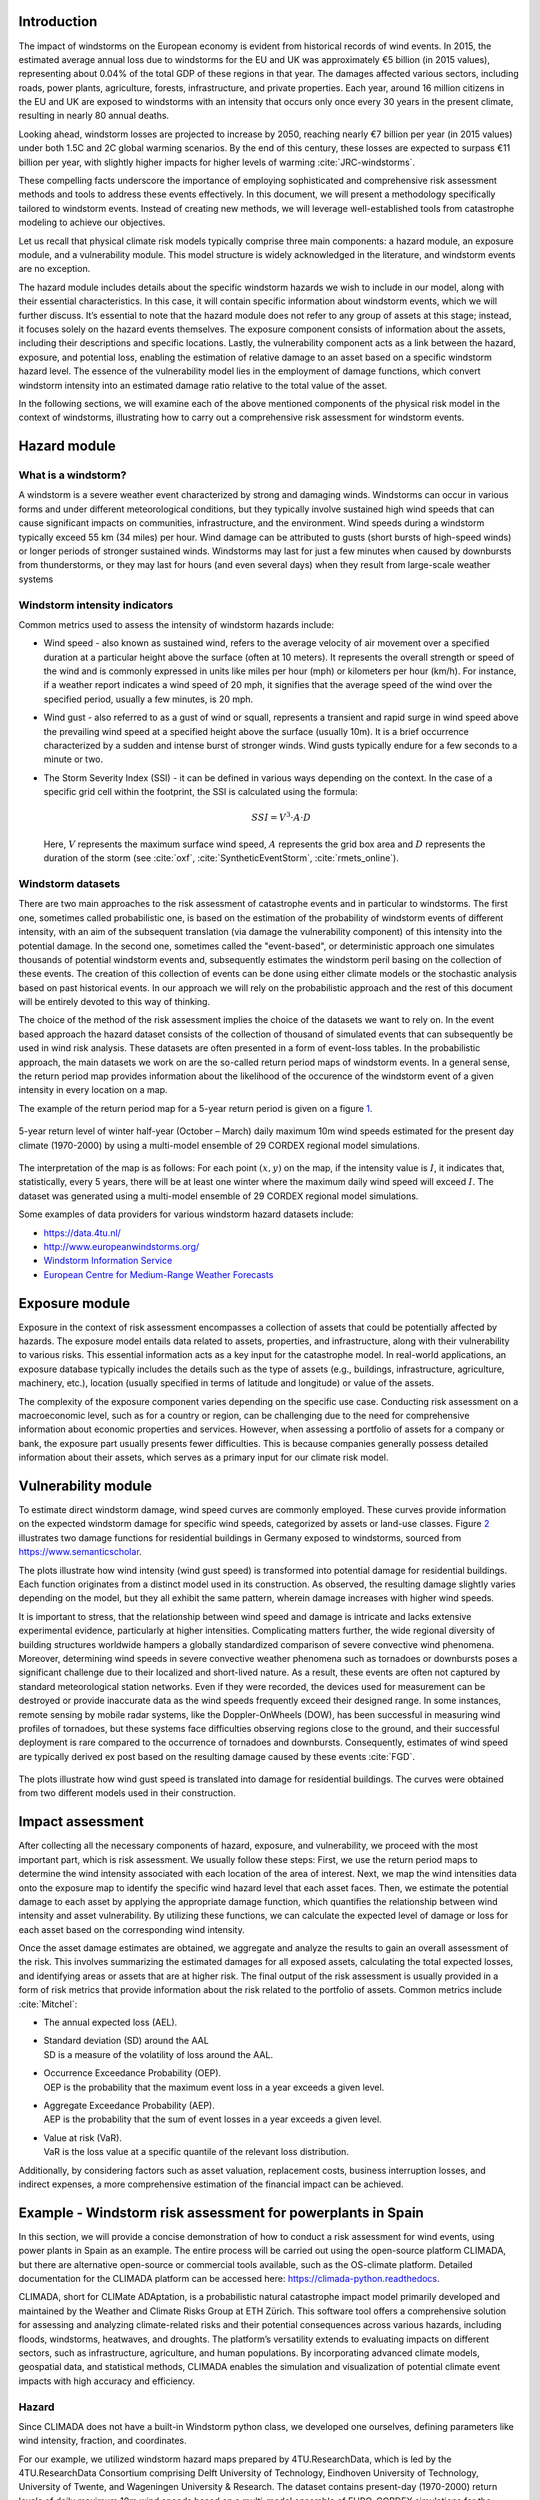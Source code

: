 Introduction
-------------------

The impact of windstorms on the European economy is evident from
historical records of wind events. In 2015, the estimated average annual
loss due to windstorms for the EU and UK was approximately €5 billion
(in 2015 values), representing about 0.04% of the total GDP of these
regions in that year. The damages affected various sectors, including
roads, power plants, agriculture, forests, infrastructure, and private
properties. Each year, around 16 million citizens in the EU and UK are
exposed to windstorms with an intensity that occurs only once every 30
years in the present climate, resulting in nearly 80 annual deaths.

Looking ahead, windstorm losses are projected to increase by 2050,
reaching nearly €7 billion per year (in 2015 values) under both 1.5C and
2C global warming scenarios. By the end of this century, these losses
are expected to surpass €11 billion per year, with slightly higher
impacts for higher levels of warming :cite:`JRC-windstorms`.

These compelling facts underscore the importance of employing
sophisticated and comprehensive risk assessment methods and tools to
address these events effectively. In this document, we will present a
methodology specifically tailored to windstorm events. Instead of
creating new methods, we will leverage well-established tools from
catastrophe modeling to achieve our objectives.

Let us recall that physical climate risk models typically comprise three
main components: a hazard module, an exposure module, and a
vulnerability module. This model structure is widely acknowledged in the
literature, and windstorm events are no exception.

The hazard module includes details about the specific windstorm hazards
we wish to include in our model, along with their essential
characteristics. In this case, it will contain specific information
about windstorm events, which we will further discuss. It’s essential to
note that the hazard module does not refer to any group of assets at
this stage; instead, it focuses solely on the hazard events themselves.
The exposure component consists of information about the assets,
including their descriptions and specific locations. Lastly, the
vulnerability component acts as a link between the hazard, exposure, and
potential loss, enabling the estimation of relative damage to an asset
based on a specific windstorm hazard level. The essence of the
vulnerability model lies in the employment of damage functions, which
convert windstorm intensity into an estimated damage ratio relative to
the total value of the asset.

In the following sections, we will examine each of the above mentioned
components of the physical risk model in the context of windstorms,
illustrating how to carry out a comprehensive risk assessment for
windstorm events.

Hazard module
----------------

What is a windstorm?
=======================

A windstorm is a severe weather event characterized by strong and
damaging winds. Windstorms can occur in various forms and under
different meteorological conditions, but they typically involve
sustained high wind speeds that can cause significant impacts on
communities, infrastructure, and the environment. Wind speeds during a
windstorm typically exceed 55 km (34 miles) per hour. Wind damage can be
attributed to gusts (short bursts of high-speed winds) or longer periods
of stronger sustained winds. Windstorms may last for just a few minutes
when caused by downbursts from thunderstorms, or they may last for hours
(and even several days) when they result from large-scale weather
systems

Windstorm intensity indicators
===================================

Common metrics used to assess the intensity of windstorm hazards
include:

-  Wind speed - also known as sustained wind, refers to the average
   velocity of air movement over a specified duration at a particular
   height above the surface (often at 10 meters). It represents the
   overall strength or speed of the wind and is commonly expressed in
   units like miles per hour (mph) or kilometers per hour (km/h). For
   instance, if a weather report indicates a wind speed of 20 mph, it
   signifies that the average speed of the wind over the specified
   period, usually a few minutes, is 20 mph.

-  Wind gust - also referred to as a gust of wind or squall, represents
   a transient and rapid surge in wind speed above the prevailing wind
   speed at a specified height above the surface (usually 10m). It is a
   brief occurrence characterized by a sudden and intense burst of
   stronger winds. Wind gusts typically endure for a few seconds to a
   minute or two.

-  The Storm Severity Index (SSI) - it can be defined in various ways
   depending on the context. In the case of a specific grid cell within
   the footprint, the SSI is calculated using the formula:

   .. math:: SSI = V^3\cdot A\cdot D

   Here, :math:`V` represents the maximum surface wind speed, :math:`A`
   represents the grid box area and :math:`D` represents the duration of
   the storm (see
   :cite:`oxf`, :cite:`SyntheticEventStorm`, :cite:`rmets_online`).

Windstorm datasets
=======================

There are two main approaches to the risk assessment of catastrophe
events and in particular to windstorms. The first one, sometimes called
probabilistic one, is based on the estimation of the probability of
windstorm events of different intensity, with an aim of the subsequent
translation (via damage the vulnerability component) of this intensity
into the potential damage. In the second one, sometimes called the
"event-based", or deterministic approach one simulates thousands of
potential windstorm events and, subsequently estimates the windstorm
peril basing on the collection of these events. The creation of this
collection of events can be done using either climate models or the
stochastic analysis based on past historical events. In our approach we
will rely on the probabilistic approach and the rest of this document
will be entirely devoted to this way of thinking.

The choice of the method of the risk assessment implies the choice of
the datasets we want to rely on. In the event based approach the hazard
dataset consists of the collection of thousand of simulated events that
can subsequently be used in wind risk analysis. These datasets are often
presented in a form of event-loss tables. In the probabilistic approach,
the main datasets we work on are the so-called return period maps of
windstorm events. In a general sense, the return period map provides
information about the likelihood of the occurence of the windstorm event
of a given intensity in every location on a map.

The example of the return period map for a 5-year return period is given
on a figure `1 <wind_intensity_>`_.

.. _wind_intensity:

.. figure:: ../images/windstorm/wind_intensity5.png
   :align: center
   :width: 80.0%

   5-year return level of winter half-year (October – March) daily
   maximum 10m wind speeds estimated for the present day climate
   (1970-2000) by using a multi-model ensemble of 29 CORDEX regional
   model simulations.

The interpretation of the map is as follows: For each point
:math:`(x,y)` on the map, if the intensity value is :math:`I`, it
indicates that, statistically, every 5 years, there will be at least one
winter where the maximum daily wind speed will exceed :math:`I`. The
dataset was generated using a multi-model ensemble of 29 CORDEX regional
model simulations.

Some examples of data providers for various windstorm hazard datasets
include:

-  https://data.4tu.nl/

-  http://www.europeanwindstorms.org/

-  `Windstorm Information
   Service <https://climate.copernicus.eu/windstorm-information-service>`__

-  `European Centre for Medium-Range Weather
   Forecasts <https://www.ecmwf.int/en/forecasts/dataset/ecmwf-reanalysis-40-years>`__

Exposure module
---------------------------

Exposure in the context of risk assessment encompasses a collection of
assets that could be potentially affected by hazards. The exposure model
entails data related to assets, properties, and infrastructure, along
with their vulnerability to various risks. This essential information
acts as a key input for the catastrophe model. In real-world
applications, an exposure database typically includes the details such
as the type of assets (e.g., buildings, infrastructure, agriculture,
machinery, etc.), location (usually specified in terms of latitude and
longitude) or value of the assets.

The complexity of the exposure component varies depending on the
specific use case. Conducting risk assessment on a macroeconomic level,
such as for a country or region, can be challenging due to the need for
comprehensive information about economic properties and services.
However, when assessing a portfolio of assets for a company or bank, the
exposure part usually presents fewer difficulties. This is because
companies generally possess detailed information about their assets,
which serves as a primary input for our climate risk model.

Vulnerability module
------------------------------

| To estimate direct windstorm damage, wind speed curves are commonly
  employed. These curves provide information on the expected windstorm
  damage for specific wind speeds, categorized by assets or land-use
  classes. Figure `2 <damage_funs_wind2_>`_ illustrates two damage
  functions for residential buildings in Germany exposed to windstorms,
  sourced from
| `https://www.semanticscholar <https://www.semanticscholar.org/paper/Storm-damage-risk-assessment-in-Germany-Heneka-Ruck/16e364eb2058d6fb6c130d9a5077011cae2bc4e3>`__.

The plots illustrate how wind intensity (wind gust speed) is transformed
into potential damage for residential buildings. Each function
originates from a distinct model used in its construction. As observed,
the resulting damage slightly varies depending on the model, but they
all exhibit the same pattern, wherein damage increases with higher wind
speeds.

It is important to stress, that the relationship between wind speed and
damage is intricate and lacks extensive experimental evidence,
particularly at higher intensities. Complicating matters further, the
wide regional diversity of building structures worldwide hampers a
globally standardized comparison of severe convective wind phenomena.
Moreover, determining wind speeds in severe convective weather phenomena
such as tornadoes or downbursts poses a significant challenge due to
their localized and short-lived nature. As a result, these events are
often not captured by standard meteorological station networks. Even if
they were recorded, the devices used for measurement can be destroyed or
provide inaccurate data as the wind speeds frequently exceed their
designed range. In some instances, remote sensing by mobile radar
systems, like the Doppler-OnWheels (DOW), has been successful in
measuring wind profiles of tornadoes, but these systems face
difficulties observing regions close to the ground, and their successful
deployment is rare compared to the occurrence of tornadoes and
downbursts. Consequently, estimates of wind speed are typically derived
ex post based on the resulting damage caused by these events
:cite:`FGD`.

.. _damage_funs_wind2:

.. figure:: ../images/windstorm/damage_funs_wind3.png
   :align: center
   :width: 80.0%

   The plots illustrate how wind gust speed is translated into damage
   for residential buildings. The curves were obtained from two
   different models used in their construction.

Impact assessment
---------------------

After collecting all the necessary components of hazard, exposure, and
vulnerability, we proceed with the most important part, which is risk
assessment. We usually follow these steps: First, we use the return
period maps to determine the wind intensity associated with each
location of the area of interest. Next, we map the wind intensities data
onto the exposure map to identify the specific wind hazard level that
each asset faces. Then, we estimate the potential damage to each asset
by applying the appropriate damage function, which quantifies the
relationship between wind intensity and asset vulnerability. By
utilizing these functions, we can calculate the expected level of damage
or loss for each asset based on the corresponding wind intensity.

Once the asset damage estimates are obtained, we aggregate and analyze
the results to gain an overall assessment of the risk. This involves
summarizing the estimated damages for all exposed assets, calculating
the total expected losses, and identifying areas or assets that are at
higher risk. The final output of the risk assessment is usually provided
in a form of risk metrics that provide information about the risk
related to the portfolio of assets. Common metrics include
:cite:`Mitchel`:

-  The annual expected loss (AEL).

-  | Standard deviation (SD) around the AAL
   | SD is a measure of the volatility of loss around the AAL.

-  | Occurrence Exceedance Probability (OEP).
   | OEP is the probability that the maximum event loss in a year
     exceeds a given level.

-  | Aggregate Exceedance Probability (AEP).
   | AEP is the probability that the sum of event losses in a year
     exceeds a given level.

-  | Value at risk (VaR).
   | VaR is the loss value at a specific quantile of the relevant loss
     distribution.

Additionally, by considering factors such as asset valuation,
replacement costs, business interruption losses, and indirect expenses,
a more comprehensive estimation of the financial impact can be achieved.

Example - Windstorm risk assessment for powerplants in Spain
-------------------------------------------------------------------

In this section, we will provide a concise demonstration of how to
conduct a risk assessment for wind events, using power plants in Spain
as an example. The entire process will be carried out using the
open-source platform CLIMADA, but there are alternative open-source or
commercial tools available, such as the OS-climate platform. Detailed
documentation for the CLIMADA platform can be accessed here:
`https://climada-python.readthedocs <https://climada-python.readthedocs.io/en/stable/>`__.

CLIMADA, short for CLIMate ADAptation, is a probabilistic natural
catastrophe impact model primarily developed and maintained by the
Weather and Climate Risks Group at ETH Zürich. This software tool offers
a comprehensive solution for assessing and analyzing climate-related
risks and their potential consequences across various hazards, including
floods, windstorms, heatwaves, and droughts. The platform’s versatility
extends to evaluating impacts on different sectors, such as
infrastructure, agriculture, and human populations. By incorporating
advanced climate models, geospatial data, and statistical methods,
CLIMADA enables the simulation and visualization of potential climate
event impacts with high accuracy and efficiency.

Hazard
=====================

Since CLIMADA does not have a built-in Windstorm python class, we
developed one ourselves, defining parameters like wind intensity,
fraction, and coordinates.

For our example, we utilized windstorm hazard maps prepared by
4TU.ResearchData, which is led by the 4TU.ResearchData Consortium
comprising Delft University of Technology, Eindhoven University of
Technology, University of Twente, and Wageningen University & Research.
The dataset contains present-day (1970-2000) return levels of daily
maximum 10m wind speeds based on a multi-model ensemble of EURO-CORDEX
simulations for the European region. The data is available for download
from the 4TU Data Catalog for four different return periods: 5, 10, 20,
and 50 years, with a map resolution of 45 km. The data can be accessed
through the following link:
`https://data.4tu.nl <https://data.4tu.nl/articles/dataset/Pan-European_data_sets_of_windstorm_probability_of_occurrence_in_present_and_future_climate/12719387/1>`__.

.. _intensity_climada_wind:

.. figure:: ../images/windstorm/wind_intensity5.png
   :align: center
   :width: 100.0%

   The wind intensity in Spain represented in terms of a wind speed (in
   meters per second) for a 5-year return period taken from
   4TU.ResearchData Consortium.

The visualization of the dataset by CLIMADA for a 5-year return period
is shown in Figure `3 <intensity_climada_wind_>`_.

Exposure
=============

As an example of the asset portfolio in the exposure part, we utilized
the dataset from the Global Power Plant Database, a global and
open-source database of power plants. The dataset includes a set of
power plants in Spain and is accessible at
`https://datasets.wri.org <https://datasets.wri.org/dataset/globalpowerplantdatabase>`__.
The value of each power plant was determined based on its maximum energy
production capacity, measured in MWh. For the sake of simplicity, we
assumed a market value of one US dollar per MWh. It’s important to note
that this value is purely illustrative and not representative of the
actual energy production value. Thus, the value assigned to each power
plant is the value of its maximum energy production capacity. CLIMADA
provides a tool to create a map representation of the exposure dataset,
and its effect can be seen in Figure `4 <powerplants_exp_wind_>`_. The
geographical longitude and latitude provide the location of the power
plants.

.. _powerplants_exp_wind:

.. figure:: ../images/windstorm/exposure2.png
   :align: center
   :width: 100.0%

   Power plants in Spain, with the energy production capacity value
   serving as a proxy for the power plant’s value. The value in USD does
   not correspond to the actual energy production value but is used to
   illustrate the differences in energy production between the power
   plants in the dataset.

Vulnerability
===================

Next, we proceeded to the vulnerability module, aiming to convert the
intensity of the windstorm into the damage incurred on the power plants.
The damage function utilized in this step is a default damage function
from CLIMADA.

.. _fig:damage2_wind:

.. figure:: ../images/windstorm/wind_damage.png
   :align: center
   :width: 80.0%

   The plots demonstrate the conversion of wind speed into a damage
   factor ranging from 0% to 100%. Here, MDD represents the mean damage
   (impact) degree, PAA denotes the percentage of affected assets, and
   MDR is the mean damage ratio calculated as MDR =
   MDD\ :math:`\cdot`\ PAA.

The plots demonstrate how wind intensity (wind speed) is translated into
potential damage. The blue curve represents the mean damage ratio (MDR),
which shows the fraction (0%-100%) of the total asset value lost due to
the windstorm event. The red line indicates the percentage of affected
assets (PAA), and it is an internal parameter of CLIMADA that is not
relevant for us in this example.

The figure `6 <impact2_wind_>`_ shows the annual expected impact map. As
shown, the damage for all assets is nearly zero, which can be attributed
to two reasons. Firstly, the wind intensities depicted in figure
`3 <intensity_climada_wind_>`_ are relatively small in the Spain region,
with values not exceeding 20 m/s in most locations. Secondly, the damage
function exhibits a relatively flat behavior for wind speeds up to 40
m/s.

.. _impact2_wind:

.. figure:: ../images/windstorm/wind_impact_4TU.png
   :align: center
   :width: 100.0%

   The map represents the annual expected impact on power plants in
   Spain due to windstorm events. The nearly zero impact is a result of
   the region’s relatively low wind intensities, which correspond to low
   damage factors associated with those intensities.


Bibliography
---------------------------------

.. bibliography:: ../references.bib

